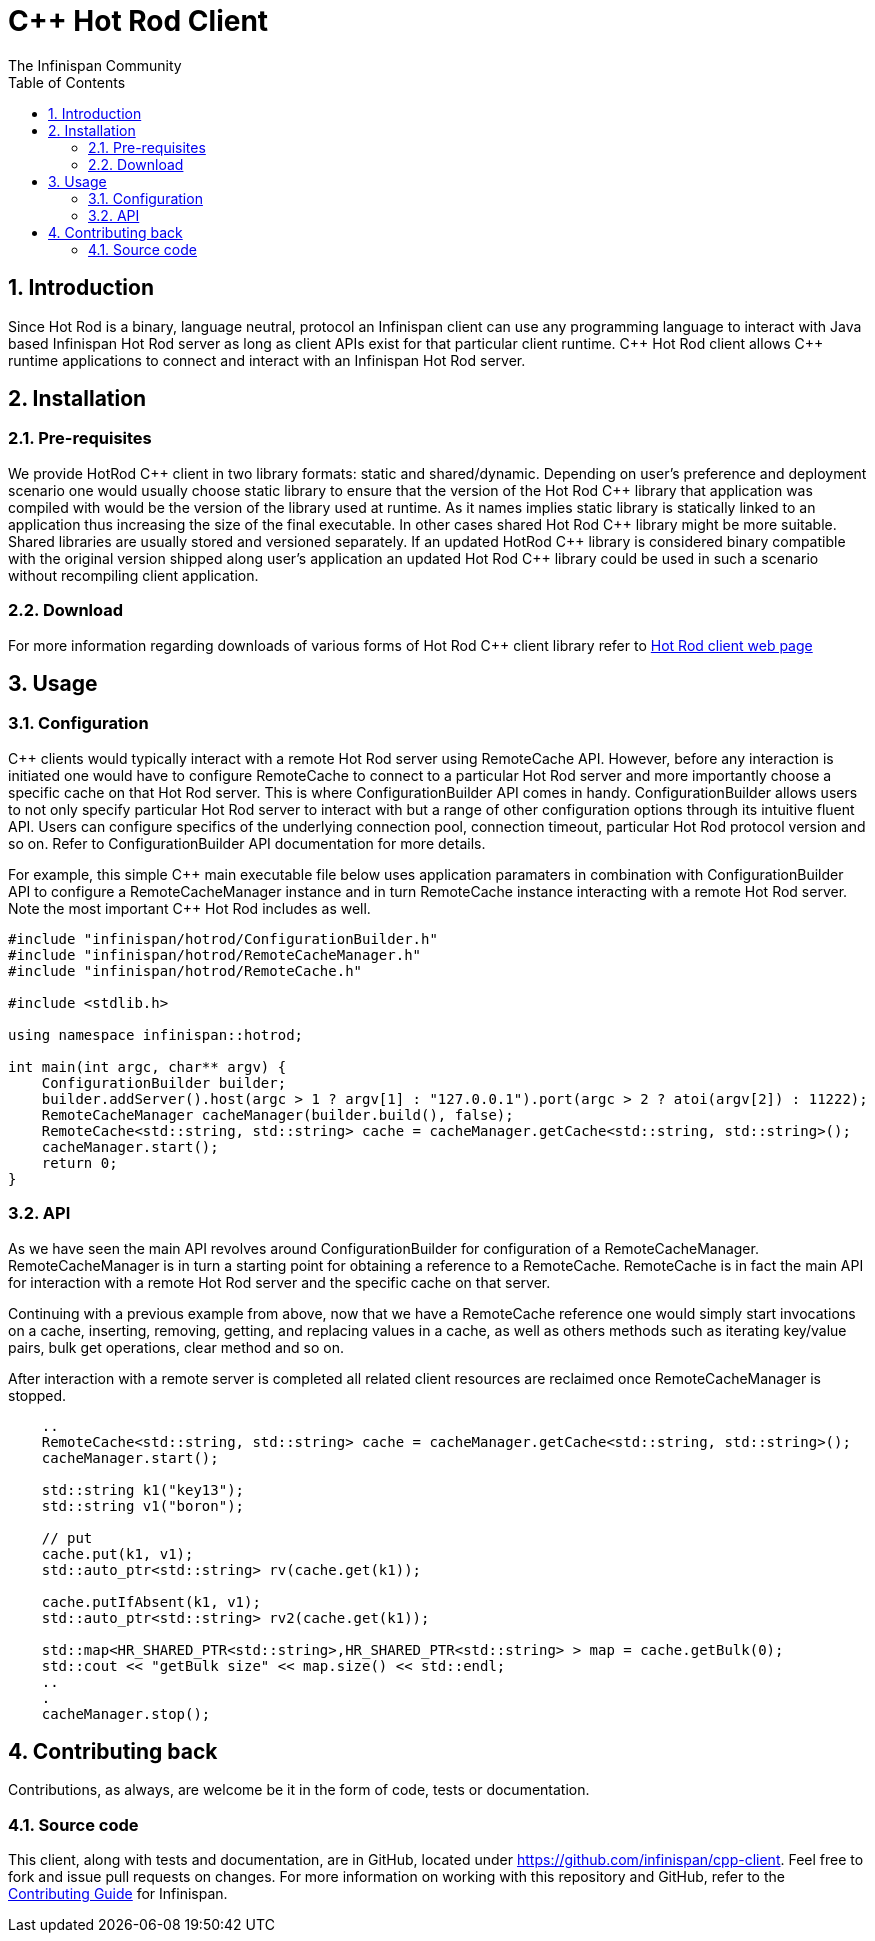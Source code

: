 = C++ Hot Rod Client
The Infinispan Community
:toc2:
:icons: font
:toclevels: 3
:numbered:

== Introduction
Since Hot Rod is a binary, language neutral, protocol an Infinispan client can use any programming 
language to interact with Java based Infinispan Hot Rod server as long as client APIs exist for that 
particular client runtime. C\++ Hot Rod client allows C++ runtime applications to connect and interact 
with an Infinispan Hot Rod server. 


== Installation
=== Pre-requisites
We provide HotRod C\++ client in two library formats: static and shared/dynamic. Depending on user's 
preference and deployment scenario one would usually choose static library to ensure that the version 
of the Hot Rod C++ library that application was compiled with would be the version of the library used 
at runtime. As it names implies static library is statically linked to an application thus increasing the 
size of the final executable. In other cases shared Hot Rod C\++ library might be more suitable. Shared 
libraries are usually stored and versioned separately. If an updated HotRod C++ library is considered 
binary compatible with the original version shipped along user's application an updated Hot Rod C++ 
library could be used in such a scenario without recompiling client application.


=== Download
For more information regarding downloads of various forms of Hot Rod C++ client library refer to 
link:http://infinispan.org/hotrod-clients/[Hot Rod client web page] 

== Usage
=== Configuration

C++ clients would typically interact with a remote Hot Rod server using RemoteCache API. However, 
before any interaction is initiated one would have to configure RemoteCache to connect to a particular 
Hot Rod server and more importantly choose a specific cache on that Hot Rod server. This is where 
ConfigurationBuilder API comes in handy. ConfigurationBuilder allows users to not only specify 
particular Hot Rod server to interact with but a range of other configuration options through its 
intuitive fluent API. Users can configure specifics of the underlying connection pool, connection 
timeout, particular Hot Rod protocol version and so on. Refer to ConfigurationBuilder API 
documentation for more details.

For example, this simple C\++ main executable file below uses application paramaters in combination 
with ConfigurationBuilder API to configure a RemoteCacheManager instance and in turn RemoteCache 
instance interacting with a remote Hot Rod server. Note the most important C++ Hot Rod includes as 
well.       

[source, C/C++]
----
#include "infinispan/hotrod/ConfigurationBuilder.h"
#include "infinispan/hotrod/RemoteCacheManager.h"
#include "infinispan/hotrod/RemoteCache.h"

#include <stdlib.h>

using namespace infinispan::hotrod;

int main(int argc, char** argv) {
    ConfigurationBuilder builder;
    builder.addServer().host(argc > 1 ? argv[1] : "127.0.0.1").port(argc > 2 ? atoi(argv[2]) : 11222);
    RemoteCacheManager cacheManager(builder.build(), false);
    RemoteCache<std::string, std::string> cache = cacheManager.getCache<std::string, std::string>();
    cacheManager.start();
    return 0;
}
----

=== API
As we have seen the main API revolves around ConfigurationBuilder for configuration of a RemoteCacheManager.
RemoteCacheManager is in turn a starting point for obtaining a reference to a RemoteCache. RemoteCache is 
in fact the main API for interaction with a remote Hot Rod server and the specific cache on that server. 

Continuing with a previous example from above, now that we have a RemoteCache reference one would simply 
start invocations on a cache, inserting, removing, getting, and replacing values in a cache, as well as 
others methods such as iterating key/value pairs, bulk get operations, clear method and so on.

After interaction with a remote server is completed all related client resources are reclaimed once 
RemoteCacheManager is stopped. 

[source, C/C++]
----
    ..
    RemoteCache<std::string, std::string> cache = cacheManager.getCache<std::string, std::string>();
    cacheManager.start();

    std::string k1("key13");   
    std::string v1("boron");

    // put
    cache.put(k1, v1);
    std::auto_ptr<std::string> rv(cache.get(k1));
    
    cache.putIfAbsent(k1, v1);
    std::auto_ptr<std::string> rv2(cache.get(k1));
    
    std::map<HR_SHARED_PTR<std::string>,HR_SHARED_PTR<std::string> > map = cache.getBulk(0);
    std::cout << "getBulk size" << map.size() << std::endl;
    ..
    .
    cacheManager.stop();
---- 

== Contributing back
Contributions, as always, are welcome be it in the form of code, tests or documentation.

=== Source code
This client, along with tests and documentation, are in GitHub, located under
link:https://github.com/infinispan/cpp-client[].
Feel free to fork and issue pull requests on changes.
For more information on working with this repository and GitHub, refer to the
link:http://infinispan.org/docs/6.0.x/contributing/contributing.html#_source_control[Contributing Guide]
for Infinispan.
